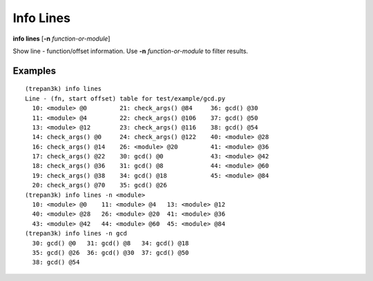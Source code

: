 .. index:: info; lines
.. _info_lines:

Info Lines
-----------

**info lines** [**-n** *function-or-module*]

Show line - function/offset information.
Use **-n** *function-or-module* to filter results.


Examples
++++++++

::

    (trepan3k) info lines
    Line - (fn, start offset) table for test/example/gcd.py
      10: <module> @0         21: check_args() @84     36: gcd() @30
      11: <module> @4         22: check_args() @106    37: gcd() @50
      13: <module> @12        23: check_args() @116    38: gcd() @54
      14: check_args() @0     24: check_args() @122    40: <module> @28
      16: check_args() @14    26: <module> @20         41: <module> @36
      17: check_args() @22    30: gcd() @0             43: <module> @42
      18: check_args() @36    31: gcd() @8             44: <module> @60
      19: check_args() @38    34: gcd() @18            45: <module> @84
      20: check_args() @70    35: gcd() @26
    (trepan3k) info lines -n <module>
      10: <module> @0    11: <module> @4   13: <module> @12
      40: <module> @28   26: <module> @20  41: <module> @36
      43: <module> @42   44: <module> @60  45: <module> @84
    (trepan3k) info lines -n gcd
      30: gcd() @0   31: gcd() @8   34: gcd() @18
      35: gcd() @26  36: gcd() @30  37: gcd() @50
      38: gcd() @54

.. seealso::

   :ref:`info program <info_line>`, :ref:`info program <info_program>`, :ref:`info pc <info_pc>`, :ref:`info frame <info_frame>`
